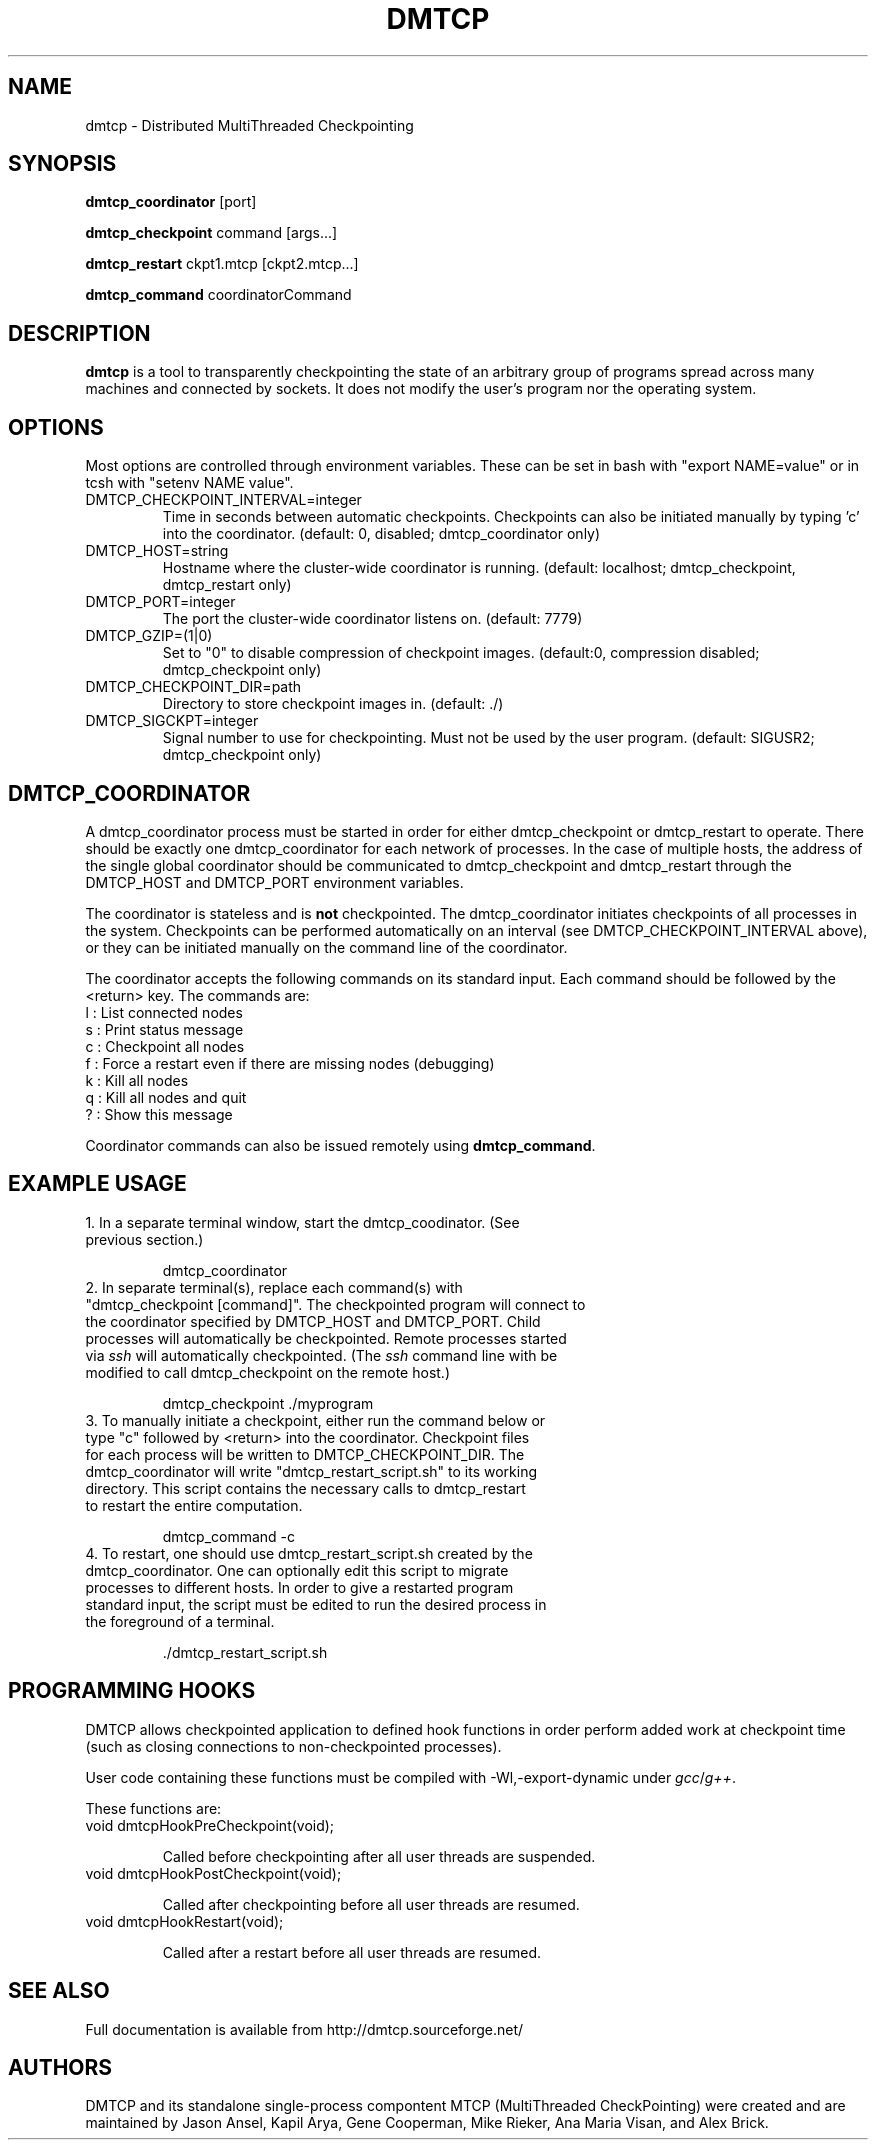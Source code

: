 .\" Hey, EMACS: -*- nroff -*-
.\" First parameter, NAME, should be all caps
.\" Second parameter, SECTION, should be 1-8, maybe w/ subsection
.\" other parameters are allowed: see man(7), man(1)
.\" Please adjust this date whenever revising the manpage.
.\" 
.\" Some roff macros, for reference:
.\" .nh        disable hyphenation
.\" .hy        enable hyphenation
.\" .ad l      left justify
.\" .ad b      justify to both left and right margins
.\" .nf        disable filling
.\" .fi        enable filling
.\" .br        insert line break
.\" .sp <n>    insert n+1 empty lines
.\" for manpage-specific macros, see man(7)
.TH "DMTCP" "1" "June 17, 2008" "Jason Ansel" "Distributed MultiThreaded CheckPointing"
.SH "NAME"
dmtcp \- Distributed MultiThreaded Checkpointing
.SH "SYNOPSIS"
.B dmtcp_coordinator
.RI [port]
.br 

.B dmtcp_checkpoint 
.RI command
.RI [args...]
.br 

.B dmtcp_restart
.RI ckpt1.mtcp
.RI [ckpt2.mtcp...]

.B dmtcp_command
.RI coordinatorCommand
.SH "DESCRIPTION"
\fBdmtcp\fP is a tool to transparently checkpointing the state of an arbitrary
group of programs spread across many machines and connected by sockets. It
does not modify the user's program nor the operating system.
.SH "OPTIONS"
Most options are controlled through environment variables.  These can be
set in bash with "export NAME=value" or in tcsh with "setenv NAME value".

.IP  DMTCP_CHECKPOINT_INTERVAL=integer
Time in seconds between automatic checkpoints.  Checkpoints can also be
initiated manually by typing 'c' into the coordinator. (default: 0, disabled;
dmtcp_coordinator only)

.IP  DMTCP_HOST=string
Hostname where the cluster\-wide coordinator is running. (default: localhost;
dmtcp_checkpoint, dmtcp_restart only)

.IP  DMTCP_PORT=integer
The port the cluster\-wide coordinator listens on. (default: 7779)

.IP  DMTCP_GZIP=(1|0)
Set to "0" to disable compression of checkpoint images. (default:0, compression
disabled; dmtcp_checkpoint only)

.IP  DMTCP_CHECKPOINT_DIR=path
Directory to store checkpoint images in. (default: ./)

.IP  DMTCP_SIGCKPT=integer
Signal number to use for checkpointing.  Must not be used by the user program.
(default: SIGUSR2; dmtcp_checkpoint only)
.SH "DMTCP_COORDINATOR"
A dmtcp_coordinator process must be started in order for either
dmtcp_checkpoint or dmtcp_restart to operate.  There should be exactly one
dmtcp_coordinator for each network of processes.  In the case of multiple
hosts, the address of the single global coordinator should be communicated
to dmtcp_checkpoint and dmtcp_restart through the DMTCP_HOST and DMTCP_PORT
environment variables.

The coordinator is stateless and is \fBnot\fR checkpointed.
The dmtcp_coordinator initiates checkpoints of all processes in the
system.  Checkpoints can be performed automatically on an interval (see
DMTCP_CHECKPOINT_INTERVAL above), or they can be initiated manually on the
command line of the coordinator.

The coordinator accepts the following commands on its standard input.
Each command should be followed by the <return> key.  The commands are: 
.br 
  l : List connected nodes
.br 
  s : Print status message
.br 
  c : Checkpoint all nodes
.br 
  f : Force a restart even if there are missing nodes (debugging)
.br 
  k : Kill all nodes
.br 
  q : Kill all nodes and quit
.br 
  ? : Show this message

Coordinator commands can also be issued remotely using \fBdmtcp_command\fR.
.SH "EXAMPLE USAGE"
.TP  
1. In a separate terminal window, start the dmtcp_coodinator.  (See previous section.)

 dmtcp_coordinator

.TP 
2. In separate terminal(s), replace each command(s) with "dmtcp_checkpoint [command]".  The checkpointed program will connect to the coordinator specified by DMTCP_HOST and DMTCP_PORT.  Child processes will automatically be checkpointed.  Remote processes started via \fIssh\fR will automatically checkpointed. (The \fIssh\fR command line with be modified to call dmtcp_checkpoint on the remote host.)

 dmtcp_checkpoint ./myprogram

.TP 
3. To manually initiate a checkpoint, either run the command below or type "c" followed by <return> into the coordinator.  Checkpoint files for each process will be written to DMTCP_CHECKPOINT_DIR. The dmtcp_coordinator will write "dmtcp_restart_script.sh" to its working directory.  This script contains the necessary calls to dmtcp_restart to restart the entire computation.

  dmtcp_command \-c

.TP 
4. To restart, one should use dmtcp_restart_script.sh created by the dmtcp_coordinator. One can optionally edit this script to migrate processes to different hosts.  In order to give a restarted program standard input, the script must be edited to run the desired process in the foreground of a terminal.

 ./dmtcp_restart_script.sh
.SH "PROGRAMMING HOOKS"
DMTCP allows checkpointed application to defined hook functions in order
perform added work at checkpoint time (such as closing connections to
non\-checkpointed processes).

User code containing these functions must be compiled with
\-Wl,\-export\-dynamic under \fIgcc\fR/\fIg++\fR.

These functions are:
.TP 
   void dmtcpHookPreCheckpoint(void);

Called before checkpointing after all user threads are suspended.
.TP 
   void dmtcpHookPostCheckpoint(void);

Called after checkpointing before all user threads are resumed.
.TP 
   void dmtcpHookRestart(void);

Called after a restart before all user threads are resumed.
.SH "SEE ALSO"
Full documentation is available from http://dmtcp.sourceforge.net/
.SH "AUTHORS"
DMTCP and its standalone single\-process compontent MTCP (MultiThreaded
CheckPointing) were created and are maintained by Jason Ansel, Kapil Arya,
Gene Cooperman, Mike Rieker, Ana Maria Visan, and Alex Brick.
